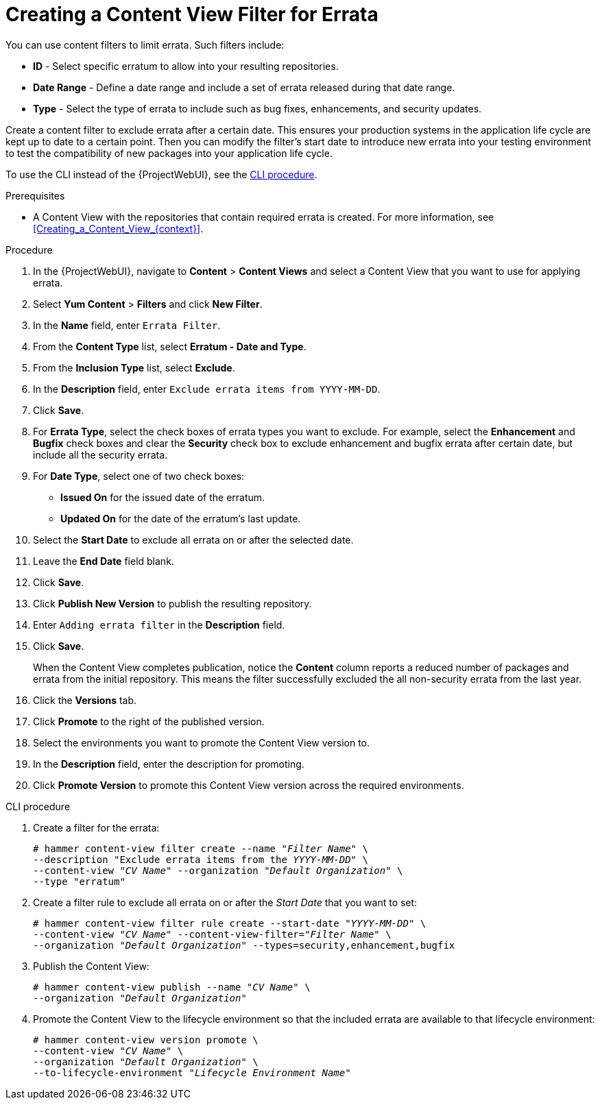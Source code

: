 [id="Creating_a_Content_View_Filter_for_Errata_{context}"]
= Creating a Content View Filter for Errata

You can use content filters to limit errata.
Such filters include:

* *ID* - Select specific erratum to allow into your resulting repositories.
* *Date Range* - Define a date range and include a set of errata released during that date range.
* *Type* - Select the type of errata to include such as bug fixes, enhancements, and security updates.

Create a content filter to exclude errata after a certain date.
This ensures your production systems in the application life cycle are kept up to date to a certain point.
Then you can modify the filter's start date to introduce new errata into your testing environment to test the compatibility of new packages into your application life cycle.

To use the CLI instead of the {ProjectWebUI}, see the xref:cli-creating-a-content-view-filter-for-errata[].

.Prerequisites
* A Content View with the repositories that contain required errata is created.
For more information, see xref:Creating_a_Content_View_{context}[].

.Procedure
. In the {ProjectWebUI}, navigate to *Content* > *Content Views* and select a Content View that you want to use for applying errata.
. Select *Yum Content* > *Filters* and click *New Filter*.
. In the *Name* field, enter `Errata Filter`.
. From the *Content Type* list, select *Erratum - Date and Type*.
. From the *Inclusion Type* list, select *Exclude*.
. In the *Description* field, enter `Exclude errata items from YYYY-MM-DD`.
. Click *Save*.
. For *Errata Type*, select the check boxes of errata types you want to exclude.
For example, select the *Enhancement* and *Bugfix* check boxes and clear the *Security* check box to exclude enhancement and bugfix errata after certain date, but include all the security errata.
. For *Date Type*, select one of two check boxes:
+
* *Issued On* for the issued date of the erratum.
+
* *Updated On* for the date of the erratum’s last update.

. Select the *Start Date* to exclude all errata on or after the selected date.
. Leave the *End Date* field blank.
. Click *Save*.
. Click *Publish New Version* to publish the resulting repository.
. Enter `Adding errata filter` in the *Description* field.
. Click *Save*.
+
When the Content View completes publication, notice the *Content* column reports a reduced number of packages and errata from the initial repository.
This means the filter successfully excluded the all non-security errata from the last year.

. Click the *Versions* tab.
. Click *Promote* to the right of the published version.
. Select the environments you want to promote the Content View version to.
. In the *Description* field, enter the description for promoting.
. Click *Promote Version* to promote this Content View version across the required environments.

[id="cli-creating-a-content-view-filter-for-errata"]
.CLI procedure

. Create a filter for the errata:
+
[options="nowrap" subs="+quotes"]
----
# hammer content-view filter create --name "_Filter Name_" \
--description "Exclude errata items from the _YYYY-MM-DD_" \
--content-view "_CV Name_" --organization "_Default Organization_" \
--type "erratum"
----
. Create a filter rule to exclude all errata on or after the _Start Date_ that you want to set:
+
[options="nowrap" subs="+quotes"]
----
# hammer content-view filter rule create --start-date "_YYYY-MM-DD_" \
--content-view "_CV Name_" --content-view-filter="_Filter Name_" \
--organization "_Default Organization_" --types=security,enhancement,bugfix
----
. Publish the Content View:
+
[options="nowrap" subs="+quotes"]
----
# hammer content-view publish --name "_CV Name_" \
--organization "_Default Organization_"
----
. Promote the Content View to the lifecycle environment so that the included errata are available to that lifecycle environment:
+
[options="nowrap" subs="+quotes"]
----
# hammer content-view version promote \
--content-view "_CV Name_" \
--organization "_Default Organization_" \
--to-lifecycle-environment "_Lifecycle Environment Name_"
----
